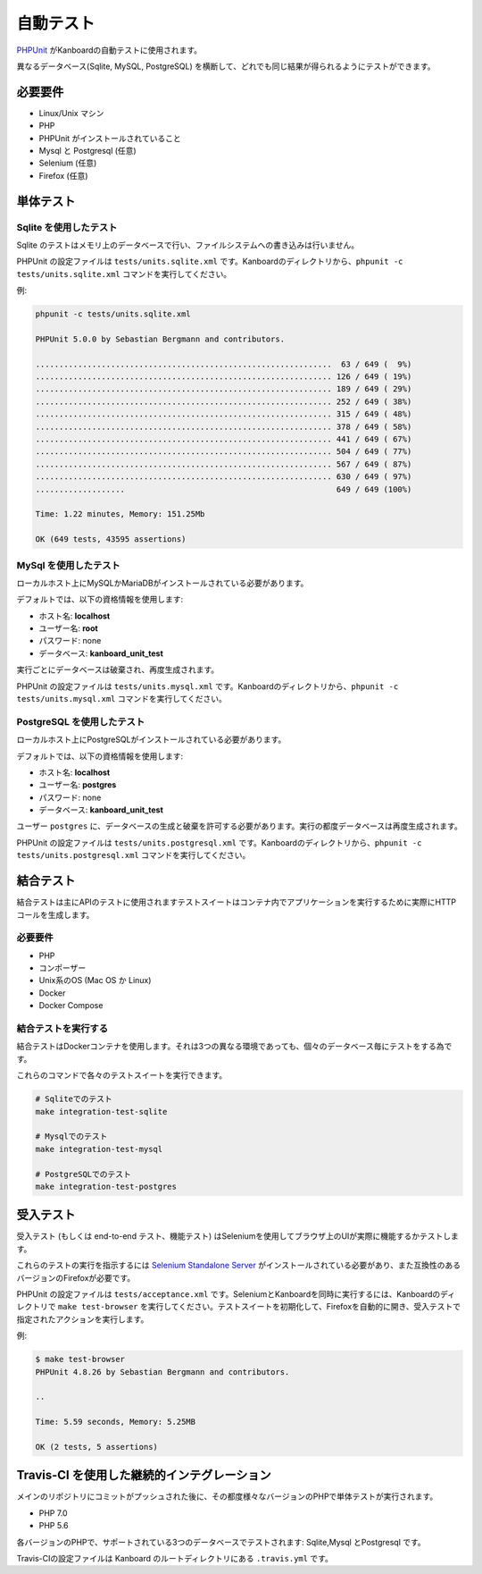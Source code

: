 自動テスト
===============

`PHPUnit <https://phpunit.de/>`__ がKanboardの自動テストに使用されます。

異なるデータベース(Sqlite, MySQL, PostgreSQL) を横断して、どれでも同じ結果が得られるようにテストができます。

必要要件
------------

-  Linux/Unix マシン
-  PHP
-  PHPUnit がインストールされていること
-  Mysql と Postgresql (任意)
-  Selenium (任意)
-  Firefox (任意)

単体テスト
----------

Sqlite を使用したテスト
~~~~~~~~~~~~~~~~

Sqlite のテストはメモリ上のデータベースで行い、ファイルシステムへの書き込みは行いません。

PHPUnit の設定ファイルは ``tests/units.sqlite.xml`` です。Kanboardのディレクトリから、``phpunit -c tests/units.sqlite.xml`` コマンドを実行してください。

例:

.. code:: bash

    phpunit -c tests/units.sqlite.xml

    PHPUnit 5.0.0 by Sebastian Bergmann and contributors.

    ...............................................................  63 / 649 (  9%)
    ............................................................... 126 / 649 ( 19%)
    ............................................................... 189 / 649 ( 29%)
    ............................................................... 252 / 649 ( 38%)
    ............................................................... 315 / 649 ( 48%)
    ............................................................... 378 / 649 ( 58%)
    ............................................................... 441 / 649 ( 67%)
    ............................................................... 504 / 649 ( 77%)
    ............................................................... 567 / 649 ( 87%)
    ............................................................... 630 / 649 ( 97%)
    ...................                                             649 / 649 (100%)

    Time: 1.22 minutes, Memory: 151.25Mb

    OK (649 tests, 43595 assertions)

MySql を使用したテスト
~~~~~~~~~~~~~~~~

ローカルホスト上にMySQLかMariaDBがインストールされている必要があります。

デフォルトでは、以下の資格情報を使用します:

-  ホスト名: **localhost**
-  ユーザー名: **root**
-  パスワード: none
-  データベース: **kanboard_unit_test**

実行ごとにデータベースは破棄され、再度生成されます。

PHPUnit の設定ファイルは ``tests/units.mysql.xml`` です。Kanboardのディレクトリから、``phpunit -c tests/units.mysql.xml`` コマンドを実行してください。

PostgreSQL を使用したテスト
~~~~~~~~~~~~~~~~~~~~

ローカルホスト上にPostgreSQLがインストールされている必要があります。

デフォルトでは、以下の資格情報を使用します:

-  ホスト名: **localhost**
-  ユーザー名: **postgres**
-  パスワード: none
-  データベース: **kanboard_unit_test**

ユーザー ``postgres`` に、データベースの生成と破棄を許可する必要があります。実行の都度データベースは再度生成されます。

PHPUnit の設定ファイルは ``tests/units.postgresql.xml`` です。Kanboardのディレクトリから、``phpunit -c tests/units.postgresql.xml`` コマンドを実行してください。

結合テスト
-----------------

結合テストは主にAPIのテストに使用されますテストスイートはコンテナ内でアプリケーションを実行するために実際にHTTPコールを生成します。

.. _requirements-1:

必要要件
~~~~~~~~~~~~

-  PHP
-  コンポーザー
-  Unix系のOS (Mac OS か Linux)
-  Docker
-  Docker Compose

結合テストを実行する
~~~~~~~~~~~~~~~~~~~~~~~~~

結合テストはDockerコンテナを使用します。それは3つの異なる環境であっても、個々のデータベース毎にテストをする為です。

これらのコマンドで各々のテストスイートを実行できます。

.. code:: bash

    # Sqliteでのテスト
    make integration-test-sqlite

    # Mysqlでのテスト
    make integration-test-mysql

    # PostgreSQLでのテスト
    make integration-test-postgres

受入テスト
----------------

受入テスト (もしくは end-to-end テスト、機能テスト) はSeleniumを使用してブラウザ上のUIが実際に機能するかテストします。

これらのテストの実行を指示するには  `Selenium Standalone Server <http://www.seleniumhq.org/download/>`__ がインストールされている必要があり、また互換性のあるバージョンのFirefoxが必要です。

PHPUnit の設定ファイルは ``tests/acceptance.xml`` です。SeleniumとKanboardを同時に実行するには、Kanboardのディレクトリで ``make test-browser`` を実行してください。テストスイートを初期化して、Firefoxを自動的に開き、受入テストで指定されたアクションを実行します。

例:

.. code:: bash

    $ make test-browser
    PHPUnit 4.8.26 by Sebastian Bergmann and contributors.

    ..

    Time: 5.59 seconds, Memory: 5.25MB

    OK (2 tests, 5 assertions)

Travis-CI を使用した継続的インテグレーション
-------------------------------------

メインのリポジトリにコミットがプッシュされた後に、その都度様々なバージョンのPHPで単体テストが実行されます。

-  PHP 7.0
-  PHP 5.6

各バージョンのPHPで、サポートされている3つのデータベースでテストされます: Sqlite,Mysql とPostgresql です。

Travis-CIの設定ファイルは Kanboard のルートディレクトリにある ``.travis.yml`` です。
